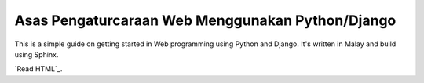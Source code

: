 Asas Pengaturcaraan Web Menggunakan Python/Django
=================================================
This is a simple guide on getting started in Web programming using Python
and Django. It's written in Malay and build using Sphinx.

`Read HTML`_.

.. `_Read HTML`_: http://asas-django.rtfd.org/
